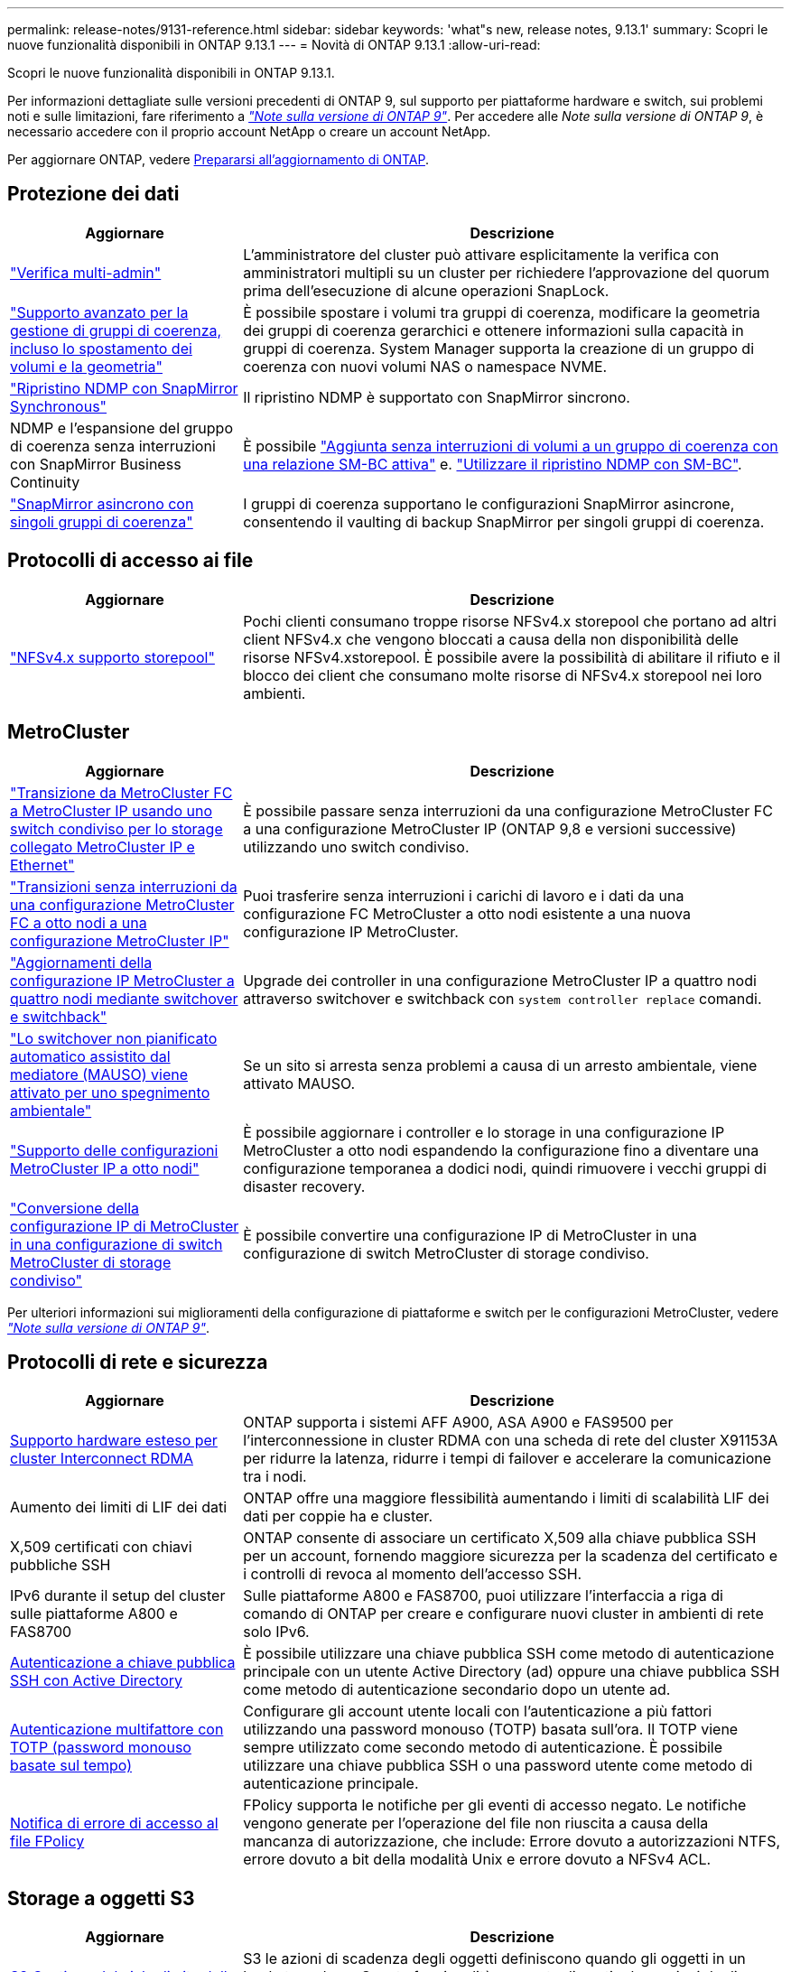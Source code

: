---
permalink: release-notes/9131-reference.html 
sidebar: sidebar 
keywords: 'what"s new, release notes, 9.13.1' 
summary: Scopri le nuove funzionalità disponibili in ONTAP 9.13.1 
---
= Novità di ONTAP 9.13.1
:allow-uri-read: 


[role="lead"]
Scopri le nuove funzionalità disponibili in ONTAP 9.13.1.

Per informazioni dettagliate sulle versioni precedenti di ONTAP 9, sul supporto per piattaforme hardware e switch, sui problemi noti e sulle limitazioni, fare riferimento a _link:https://library.netapp.com/ecm/ecm_download_file/ECMLP2492508["Note sulla versione di ONTAP 9"^]_. Per accedere alle _Note sulla versione di ONTAP 9_, è necessario accedere con il proprio account NetApp o creare un account NetApp.

Per aggiornare ONTAP, vedere xref:../upgrade/prepare.html[Prepararsi all'aggiornamento di ONTAP].



== Protezione dei dati

[cols="30%,70%"]
|===
| Aggiornare | Descrizione 


| link:../snaplock/index.html#multi-admin-verification-mav-support["Verifica multi-admin"]  a| 
L'amministratore del cluster può attivare esplicitamente la verifica con amministratori multipli su un cluster per richiedere l'approvazione del quorum prima dell'esecuzione di alcune operazioni SnapLock. +



| link:../consistency-groups/index.html["Supporto avanzato per la gestione di gruppi di coerenza, incluso lo spostamento dei volumi e la geometria"]  a| 
È possibile spostare i volumi tra gruppi di coerenza, modificare la geometria dei gruppi di coerenza gerarchici e ottenere informazioni sulla capacità in gruppi di coerenza. System Manager supporta la creazione di un gruppo di coerenza con nuovi volumi NAS o namespace NVME.



| link:../data-protection/snapmirror-synchronous-disaster-recovery-basics-concept.html["Ripristino NDMP con SnapMirror Synchronous"] | Il ripristino NDMP è supportato con SnapMirror sincrono. 


| NDMP e l'espansione del gruppo di coerenza senza interruzioni con SnapMirror Business Continuity | È possibile link:../smbc/smbc_admin_add_and_remove_volumes_in_consistency_groups.html["Aggiunta senza interruzioni di volumi a un gruppo di coerenza con una relazione SM-BC attiva"] e. link:../smbc/supported-configurations-reference.html#ndmp-restore["Utilizzare il ripristino NDMP con SM-BC"]. 


| link:link:../consistency-groups/protect-task.html#configure-asynchronous-snapmirror-protection["SnapMirror asincrono con singoli gruppi di coerenza"] | I gruppi di coerenza supportano le configurazioni SnapMirror asincrone, consentendo il vaulting di backup SnapMirror per singoli gruppi di coerenza. 
|===


== Protocolli di accesso ai file

[cols="30%,70%"]
|===
| Aggiornare | Descrizione 


| link:../nfs-admin/manage-nfsv4-storepool-controls-task.html["NFSv4.x supporto storepool"] | Pochi clienti consumano troppe risorse NFSv4.x storepool che portano ad altri client NFSv4.x che vengono bloccati a causa della non disponibilità delle risorse NFSv4.xstorepool. È possibile avere la possibilità di abilitare il rifiuto e il blocco dei client che consumano molte risorse di NFSv4.x storepool nei loro ambienti. 
|===


== MetroCluster

[cols="30%,70%"]
|===
| Aggiornare | Descrizione 


| link:https://docs.netapp.com/us-en/ontap-metrocluster/transition/concept_nondisruptively_transitioning_from_a_four_node_mcc_fc_to_a_mcc_ip_configuration.html["Transizione da MetroCluster FC a MetroCluster IP usando uno switch condiviso per lo storage collegato MetroCluster IP e Ethernet"^] | È possibile passare senza interruzioni da una configurazione MetroCluster FC a una configurazione MetroCluster IP (ONTAP 9,8 e versioni successive) utilizzando uno switch condiviso. 


| link:https://docs.netapp.com/us-en/ontap-metrocluster/transition/concept_nondisruptively_transitioning_from_a_four_node_mcc_fc_to_a_mcc_ip_configuration.html["Transizioni senza interruzioni da una configurazione MetroCluster FC a otto nodi a una configurazione MetroCluster IP"^] | Puoi trasferire senza interruzioni i carichi di lavoro e i dati da una configurazione FC MetroCluster a otto nodi esistente a una nuova configurazione IP MetroCluster. 


| link:https://docs.netapp.com/us-en/ontap-metrocluster/upgrade/task_upgrade_controllers_system_control_commands_in_a_four_node_mcc_ip.html["Aggiornamenti della configurazione IP MetroCluster a quattro nodi mediante switchover e switchback"^] | Upgrade dei controller in una configurazione MetroCluster IP a quattro nodi attraverso switchover e switchback con `system controller replace` comandi. 


| link:https://docs.netapp.com/us-en/ontap-metrocluster/install-ip/concept_considerations_mediator.html#interoperability-of-ontap-mediator-with-other-applications-and-appliances["Lo switchover non pianificato automatico assistito dal mediatore (MAUSO) viene attivato per uno spegnimento ambientale"^] | Se un sito si arresta senza problemi a causa di un arresto ambientale, viene attivato MAUSO. 


| link:https://docs.netapp.com/us-en/ontap-metrocluster/upgrade/task_refresh_4n_mcc_ip.html["Supporto delle configurazioni MetroCluster IP a otto nodi"^] | È possibile aggiornare i controller e lo storage in una configurazione IP MetroCluster a otto nodi espandendo la configurazione fino a diventare una configurazione temporanea a dodici nodi, quindi rimuovere i vecchi gruppi di disaster recovery. 


| link:https://docs.netapp.com/us-en/ontap-metrocluster/maintain/task_replace_an_ip_switch.html["Conversione della configurazione IP di MetroCluster in una configurazione di switch MetroCluster di storage condiviso"^] | È possibile convertire una configurazione IP di MetroCluster in una configurazione di switch MetroCluster di storage condiviso. 
|===
Per ulteriori informazioni sui miglioramenti della configurazione di piattaforme e switch per le configurazioni MetroCluster, vedere _link:https://library.netapp.com/ecm/ecm_download_file/ECMLP2492508["Note sulla versione di ONTAP 9"^]_.



== Protocolli di rete e sicurezza

[cols="30%,70%"]
|===
| Aggiornare | Descrizione 


| xref:../concepts/rdma-concept[Supporto hardware esteso per cluster Interconnect RDMA] | ONTAP supporta i sistemi AFF A900, ASA A900 e FAS9500 per l'interconnessione in cluster RDMA con una scheda di rete del cluster X91153A per ridurre la latenza, ridurre i tempi di failover e accelerare la comunicazione tra i nodi. 


| Aumento dei limiti di LIF dei dati | ONTAP offre una maggiore flessibilità aumentando i limiti di scalabilità LIF dei dati per coppie ha e cluster. 


| X,509 certificati con chiavi pubbliche SSH | ONTAP consente di associare un certificato X,509 alla chiave pubblica SSH per un account, fornendo maggiore sicurezza per la scadenza del certificato e i controlli di revoca al momento dell'accesso SSH. 


| IPv6 durante il setup del cluster sulle piattaforme A800 e FAS8700 | Sulle piattaforme A800 e FAS8700, puoi utilizzare l'interfaccia a riga di comando di ONTAP per creare e configurare nuovi cluster in ambienti di rete solo IPv6. 


| xref:../authentication/grant-access-active-directory-users-groups-task.html[Autenticazione a chiave pubblica SSH con Active Directory] | È possibile utilizzare una chiave pubblica SSH come metodo di autenticazione principale con un utente Active Directory (ad) oppure una chiave pubblica SSH come metodo di autenticazione secondario dopo un utente ad. 


| xref:../authentication/setup-ssh-multifactor-authentication-task.html#enable-mfa-with-totp[Autenticazione multifattore con TOTP (password monouso basate sul tempo)] | Configurare gli account utente locali con l'autenticazione a più fattori utilizzando una password monouso (TOTP) basata sull'ora. Il TOTP viene sempre utilizzato come secondo metodo di autenticazione. È possibile utilizzare una chiave pubblica SSH o una password utente come metodo di autenticazione principale. 


| xref:../nas-audit/create-fpolicy-event-task.html[Notifica di errore di accesso al file FPolicy] | FPolicy supporta le notifiche per gli eventi di accesso negato. Le notifiche vengono generate per l'operazione del file non riuscita a causa della mancanza di autorizzazione, che include: Errore dovuto a autorizzazioni NTFS, errore dovuto a bit della modalità Unix e errore dovuto a NFSv4 ACL. 
|===


== Storage a oggetti S3

[cols="30%,70%"]
|===
| Aggiornare | Descrizione 


| xref:../s3-config/create-bucket-lifecycle-rule-task.html[S3 Gestione del ciclo di vita della benna] | S3 le azioni di scadenza degli oggetti definiscono quando gli oggetti in un bucket scadono. Questa funzionalità consente di gestire le versioni degli oggetti in modo da soddisfare i requisiti di conservazione e gestire in modo efficace lo storage a oggetti S3 complessivo. 
|===


== SAN

[cols="30%,70%"]
|===
| Aggiornare | Descrizione 


| xref:..san-admin/create-nvme-namespace-subsystem-task.html[NVMe/FC su host AIX] | ONTAP supporta il protocollo NVMe/FC sugli host AIX. Vedere link:https://mysupport.netapp.com/matrix/["Tool di interoperabilità NetApp"^] per le configurazioni supportate. 
|===


== Sicurezza

[cols="30%,70%"]
|===
| Funzione | Descrizione 


| xref:../anti-ransomware/index.html[Protezione ransomware autonoma]  a| 
* Verifica della funzionalità degli amministratori multipli con la protezione autonoma dal ransomware
* Passaggio automatico dall'apprendimento alla modalità attiva
* Supporto FlexGroup


|===


== Efficienza dello storage

[cols="30%,70%"]
|===
| Aggiornare | Descrizione 


| Modifica nel reporting del rapporto di riduzione dei dati primari in System Manager  a| 
Il rapporto di riduzione dei dati primario visualizzato in System Manager non include più il risparmio dello spazio delle copie Snapshot nel calcolo. Rappresenta solo il rapporto tra lo spazio logico utilizzato e lo spazio fisico utilizzato. Nelle precedenti release di ONTAP, il rapporto di riduzione dei dati primario includeva benefici significativi per la riduzione dello spazio delle copie Snapshot.
Di conseguenza, quando si esegue l'aggiornamento a ONTAP 9.13.1, si noterà un rapporto primario significativamente inferiore. È comunque possibile visualizzare i rapporti di riduzione dei dati con le copie Snapshot nella vista dettagli **capacità**.



| xref:../volumes/enable-temperature-sensitive-efficiency-concept.html[Efficienza di conservazione sensibile alla temperatura] | L'efficienza dello storage sensibile alla temperatura aggiunge il packaging sequenziale di blocchi fisici contigui per migliorare l'efficienza dello storage. Quando i sistemi vengono aggiornati a ONTAP 9.13.1, il packing sequenziale dei volumi abilitati all'efficienza dello storage sensibile alla temperatura sarà automaticamente abilitato. 


| Applicazione dello spazio logico | L'applicazione dello spazio logico è supportata sulle destinazioni SnapMirror. 


| xref:../volumes/manage-svm-capacity.html[Supporto limitato della capacità delle VM di storage] | È possibile impostare limiti di capacità su una Storage VM (SVM) e abilitare avvisi quando la SVM si avvicina a una soglia percentuale. 


| xref:../performance-admin/guarantee-throughput-qos-task.html[Modelli di policy QoS adattivi] | I modelli di policy adattivi di qualità del servizio ti consentono di impostare limiti minimi di throughput a livello di SVM. 
|===


== System Manager

A partire da ONTAP 9.12.1, System Manager è integrato con BlueXP. Scopri di più xref:../sysmgr-integration-bluexp-concept.html[Integrazione di System Manager con BlueXP].

[cols="30%,70%"]
|===
| Aggiornare | Descrizione 


| Modifica nel reporting del rapporto di riduzione dei dati primari  a| 
Il rapporto di riduzione dei dati primario visualizzato in System Manager non include più il risparmio dello spazio delle copie Snapshot nel calcolo. Rappresenta solo il rapporto tra lo spazio logico utilizzato e lo spazio fisico utilizzato. Nelle precedenti release di ONTAP, il rapporto di riduzione dei dati primario includeva benefici significativi per la riduzione dello spazio delle copie Snapshot.
Di conseguenza, quando si esegue l'aggiornamento a ONTAP 9.13.1, si noterà un rapporto primario significativamente inferiore. I rapporti di riduzione dei dati con le copie Snapshot continuano a essere visualizzati nella vista dei dettagli sulla capacità.



| xref:../snaplock/snapshot-lock-concept.html#enable-snapshot-copy-locking-when-creating-a-volume[Blocco delle copie Snapshot a prova di manomissione] | Puoi utilizzare System Manager per bloccare una copia Snapshot su un volume non SnapLock e fornire protezione contro gli attacchi ransomware. 


| xref:../encryption-at-rest/manage-external-key-managers-sm-task.html[Supporto per la gestione del gestore delle chiavi esterno] | Puoi utilizzare System Manager per gestire gestori di chiavi esterne per archiviare e gestire le chiavi di autenticazione e crittografia. 
|===